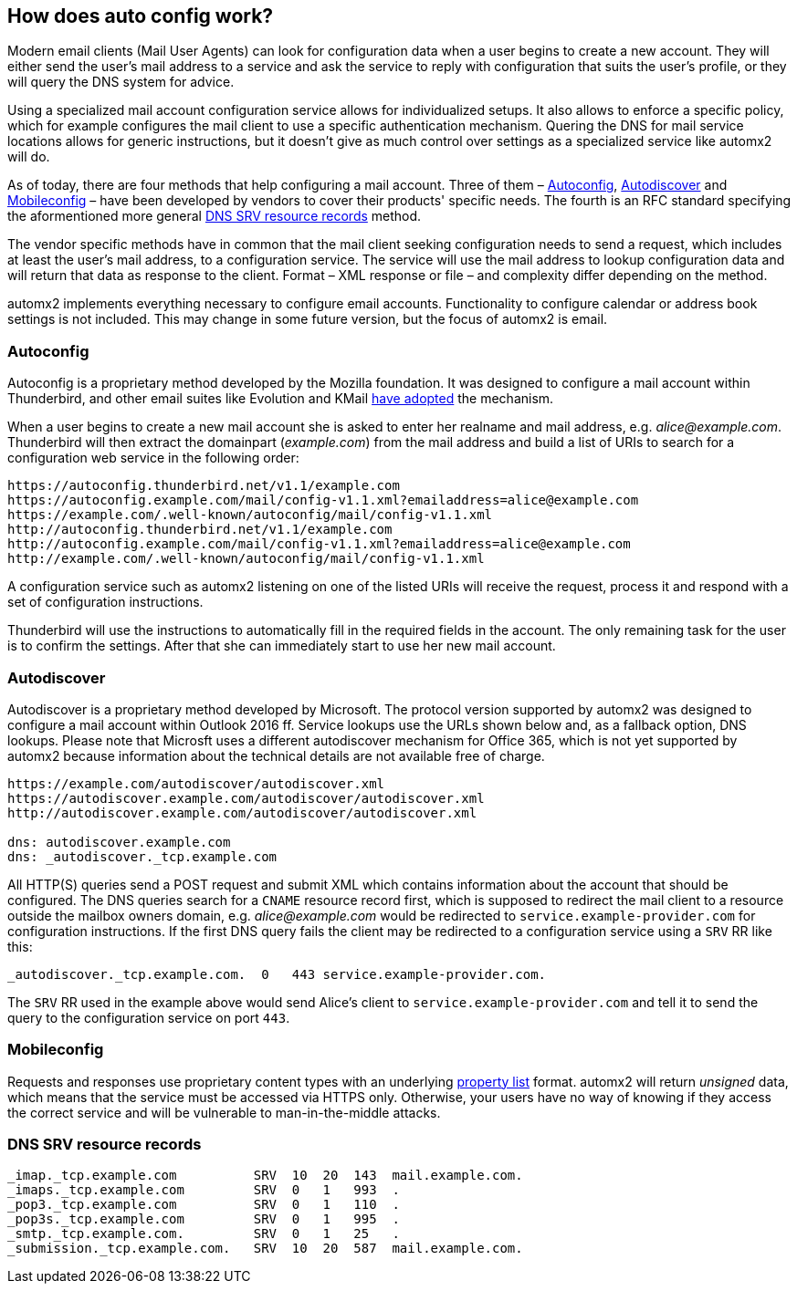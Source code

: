 // vim: ts=4 sw=4 et ft=asciidoc

[[muaconf]]
== How does auto config work?

Modern email clients (Mail User Agents) can look for configuration data when a user begins to create a new account.
They will either send the user's mail address to a service and ask the service to reply with configuration that suits the user's profile, or they will query the DNS system for advice.

Using a specialized mail account configuration service allows for individualized setups.
It also allows to enforce a specific policy, which for example configures the mail client to use a specific authentication mechanism.
Quering the DNS for mail service locations allows for generic instructions, but it doesn't give as much control over settings as a specialized service like automx2 will do.

As of today, there are four methods that help configuring a mail account.
Three of them – <<autoconfig>>, <<autodiscover>> and <<mobileconfig>>
– have been developed by vendors to cover their products' specific needs.
The fourth is an RFC standard specifying the aformentioned more general <<dnsrr>>
method.

The vendor specific methods have in common that the mail client seeking configuration needs to send a request, which includes at least the user's mail address, to a configuration service.
The service will use the mail address to lookup configuration data and will return that data as response to the client.
Format – XML response or file – and complexity differ depending on the method.

automx2 implements everything necessary to configure email accounts.
Functionality to configure calendar or address book settings is not included.
This may change in some future version, but the focus of automx2 is email.

[[autoconfig]]
=== Autoconfig

Autoconfig is a proprietary method developed by the Mozilla foundation.
It was designed to configure a mail account within Thunderbird, and other email suites like Evolution and KMail
link:https://wiki.mozilla.org/Thunderbird:Autoconfiguration:ConfigFileFormat[have adopted] the mechanism.

When a user begins to create a new mail account she is asked to enter her realname and mail address, e.g. _alice@example.com_.
Thunderbird will then extract the domainpart (_example.com_) from the mail address and build a list of URIs to search for a configuration web service in the following order:

[source,text]
[.small]
----
https://autoconfig.thunderbird.net/v1.1/example.com
https://autoconfig.example.com/mail/config-v1.1.xml?emailaddress=alice@example.com
https://example.com/.well-known/autoconfig/mail/config-v1.1.xml
http://autoconfig.thunderbird.net/v1.1/example.com
http://autoconfig.example.com/mail/config-v1.1.xml?emailaddress=alice@example.com
http://example.com/.well-known/autoconfig/mail/config-v1.1.xml
----

A configuration service such as automx2 listening on one of the listed URIs will receive the request, process it and respond with a set of configuration instructions.

Thunderbird will use the instructions to automatically fill in the required fields in the account.
The only remaining task for the user is to confirm the settings.
After that she can immediately start to use her new mail account.

[[autodiscover]]
=== Autodiscover

Autodiscover is a proprietary method developed by Microsoft.
The protocol version supported by automx2 was designed to configure a mail account within Outlook 2016 ff.
Service lookups use the URLs shown below and, as a fallback option, DNS lookups.
Please note that Microsft uses a different autodiscover mechanism for Office 365, which is not yet supported by automx2 because information about the technical details are not available free of charge.

[source,text]
[.small]
----
https://example.com/autodiscover/autodiscover.xml
https://autodiscover.example.com/autodiscover/autodiscover.xml
http://autodiscover.example.com/autodiscover/autodiscover.xml

dns: autodiscover.example.com
dns: _autodiscover._tcp.example.com
----

All HTTP(S) queries send a POST request and submit XML which contains information about the account that should be configured.
The DNS queries search for a `CNAME` resource record first, which is supposed to redirect the mail client to a resource outside the mailbox owners domain, e.g. _alice@example.com_ would be redirected to `service.example-provider.com` for configuration instructions.
If the first DNS query fails the client may be redirected to a configuration service using a `SRV` RR like this:

[source,bind]
[.small]
----
_autodiscover._tcp.example.com.  0   443 service.example-provider.com.
----

The `SRV` RR used in the example above would send Alice's client to
`service.example-provider.com` and tell it to send the query to the configuration service on port `443`.

[[mobileconfig]]
=== Mobileconfig

Requests and responses use proprietary content types with an underlying link:https://en.wikipedia.org/wiki/Property_list[property list] format.
automx2 will return _unsigned_ data, which means that the service must be accessed via HTTPS only.
Otherwise, your users have no way of knowing if they access the correct service and will be vulnerable to man-in-the-middle attacks.

[[dnsrr]]
=== DNS SRV resource records

[source,bind]
[.small]
----
_imap._tcp.example.com          SRV  10  20  143  mail.example.com.
_imaps._tcp.example.com         SRV  0   1   993  .
_pop3._tcp.example.com          SRV  0   1   110  .
_pop3s._tcp.example.com         SRV  0   1   995  .
_smtp._tcp.example.com.         SRV  0   1   25   .
_submission._tcp.example.com.   SRV  10  20  587  mail.example.com.
----
